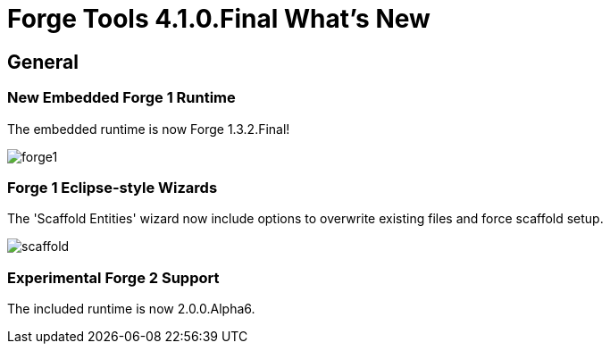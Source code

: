 = Forge Tools 4.1.0.Final What's New
:page-layout: whatsnew
:page-feature_id: forge
:page-feature_version: 4.1.0.Final
:page-jbt_core_version: 4.1.0.Final

== General
=== New Embedded Forge 1 Runtime 	

The embedded runtime is now Forge 1.3.2.Final!

image::images/4.1.0.Final/forge1.png[]

=== Forge 1 Eclipse-style Wizards 	

The 'Scaffold Entities' wizard now include options to overwrite existing files and force scaffold setup.

image::images/4.1.0.Final/scaffold.png[]

=== Experimental Forge 2 Support 	

The included runtime is now 2.0.0.Alpha6.
